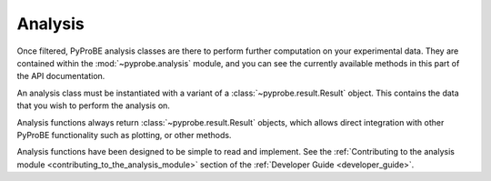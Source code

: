 Analysis
========

Once filtered, PyProBE analysis classes are there to perform further computation on your 
experimental data. They are contained within the :mod:`~pyprobe.analysis` 
module, and you can see the currently available methods in this part of the API 
documentation.

An analysis class must be instantiated with a variant of a 
:class:`~pyprobe.result.Result` object. This contains the data that you wish to perform
the analysis on. 

Analysis functions always return :class:`~pyprobe.result.Result` objects, which allows direct
integration with other PyProBE functionality such as plotting, or other methods.

Analysis functions have been designed to be simple to read and implement. See the 
:ref:`Contributing to the analysis module <contributing_to_the_analysis_module>` section of the 
:ref:`Developer Guide <developer_guide>`. 

.. footbibliography::
